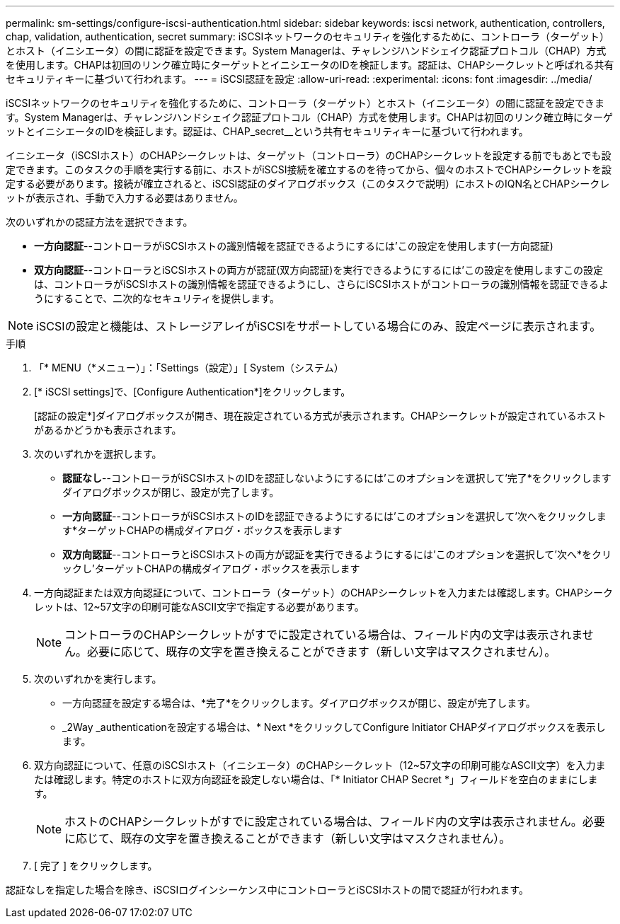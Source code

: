 ---
permalink: sm-settings/configure-iscsi-authentication.html 
sidebar: sidebar 
keywords: iscsi network, authentication, controllers, chap, validation, authentication, secret 
summary: iSCSIネットワークのセキュリティを強化するために、コントローラ（ターゲット）とホスト（イニシエータ）の間に認証を設定できます。System Managerは、チャレンジハンドシェイク認証プロトコル（CHAP）方式を使用します。CHAPは初回のリンク確立時にターゲットとイニシエータのIDを検証します。認証は、CHAPシークレットと呼ばれる共有セキュリティキーに基づいて行われます。 
---
= iSCSI認証を設定
:allow-uri-read: 
:experimental: 
:icons: font
:imagesdir: ../media/


[role="lead"]
iSCSIネットワークのセキュリティを強化するために、コントローラ（ターゲット）とホスト（イニシエータ）の間に認証を設定できます。System Managerは、チャレンジハンドシェイク認証プロトコル（CHAP）方式を使用します。CHAPは初回のリンク確立時にターゲットとイニシエータのIDを検証します。認証は、CHAP_secret__という共有セキュリティキーに基づいて行われます。

イニシエータ（iSCSIホスト）のCHAPシークレットは、ターゲット（コントローラ）のCHAPシークレットを設定する前でもあとでも設定できます。このタスクの手順を実行する前に、ホストがiSCSI接続を確立するのを待ってから、個々のホストでCHAPシークレットを設定する必要があります。接続が確立されると、iSCSI認証のダイアログボックス（このタスクで説明）にホストのIQN名とCHAPシークレットが表示され、手動で入力する必要はありません。

次のいずれかの認証方法を選択できます。

* *一方向認証*--コントローラがiSCSIホストの識別情報を認証できるようにするには'この設定を使用します(一方向認証)
* *双方向認証*--コントローラとiSCSIホストの両方が認証(双方向認証)を実行できるようにするには'この設定を使用しますこの設定は、コントローラがiSCSIホストの識別情報を認証できるようにし、さらにiSCSIホストがコントローラの識別情報を認証できるようにすることで、二次的なセキュリティを提供します。


[NOTE]
====
iSCSIの設定と機能は、ストレージアレイがiSCSIをサポートしている場合にのみ、設定ページに表示されます。

====
.手順
. 「* MENU（*メニュー）」：「Settings（設定）」[ System（システム）
. [* iSCSI settings]で、[Configure Authentication*]をクリックします。
+
[認証の設定*]ダイアログボックスが開き、現在設定されている方式が表示されます。CHAPシークレットが設定されているホストがあるかどうかも表示されます。

. 次のいずれかを選択します。
+
** *認証なし*--コントローラがiSCSIホストのIDを認証しないようにするには'このオプションを選択して'完了*をクリックしますダイアログボックスが閉じ、設定が完了します。
** *一方向認証*--コントローラがiSCSIホストのIDを認証できるようにするには'このオプションを選択して'次へをクリックします*ターゲットCHAPの構成ダイアログ・ボックスを表示します
** *双方向認証*--コントローラとiSCSIホストの両方が認証を実行できるようにするには'このオプションを選択して'次へ*をクリックし'ターゲットCHAPの構成ダイアログ・ボックスを表示します


. 一方向認証または双方向認証について、コントローラ（ターゲット）のCHAPシークレットを入力または確認します。CHAPシークレットは、12~57文字の印刷可能なASCII文字で指定する必要があります。
+
[NOTE]
====
コントローラのCHAPシークレットがすでに設定されている場合は、フィールド内の文字は表示されません。必要に応じて、既存の文字を置き換えることができます（新しい文字はマスクされません）。

====
. 次のいずれかを実行します。
+
** 一方向認証を設定する場合は、*完了*をクリックします。ダイアログボックスが閉じ、設定が完了します。
** _2Way _authenticationを設定する場合は、* Next *をクリックしてConfigure Initiator CHAPダイアログボックスを表示します。


. 双方向認証について、任意のiSCSIホスト（イニシエータ）のCHAPシークレット（12~57文字の印刷可能なASCII文字）を入力または確認します。特定のホストに双方向認証を設定しない場合は、「* Initiator CHAP Secret *」フィールドを空白のままにします。
+
[NOTE]
====
ホストのCHAPシークレットがすでに設定されている場合は、フィールド内の文字は表示されません。必要に応じて、既存の文字を置き換えることができます（新しい文字はマスクされません）。

====
. [ 完了 ] をクリックします。


認証なしを指定した場合を除き、iSCSIログインシーケンス中にコントローラとiSCSIホストの間で認証が行われます。
